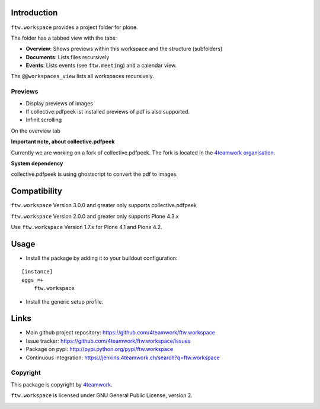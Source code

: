 Introduction
============

``ftw.workspace`` provides a project folder for plone.

The folder has a tabbed view with the tabs:

- **Overview**: Shows previews within this workspace and the structure (subfolders)
- **Documents**: Lists files recursively
- **Events**: Lists events (see ``ftw.meeting``) and a calendar view.

The ``@@workspaces_view`` lists all workspaces recursively.


Previews
--------

- Display previews of images
- If collective.pdfpeek ist installed previews of pdf is also supported.
- Infinit scrolling

On the overview tab

**Important note, about collective.pdfpeek**

Currently we are working on a fork of collective.pdfpeek.
The fork is located in the `4teamwork organisation <https://github.com/4teamwork/collective.pdfpeek>`_.


**System dependency**

collective.pdfpeek is using ghostscript to convert the pdf to images.


Compatibility
=============

``ftw.workspace`` Version 3.0.0 and greater only supports collective.pdfpeek

``ftw.workspace`` Version 2.0.0 and greater only supports Plone 4.3.x

Use ``ftw.workspace`` Version 1.7.x for Plone 4.1 and Plone 4.2.


Usage
=====

- Install the package by adding it to your buildout configuration:

::

    [instance]
    eggs =+
        ftw.workspace

- Install the generic setup profile.


Links
=====

- Main github project repository: https://github.com/4teamwork/ftw.workspace
- Issue tracker: https://github.com/4teamwork/ftw.workspace/issues
- Package on pypi: http://pypi.python.org/pypi/ftw.workspace
- Continuous integration: https://jenkins.4teamwork.ch/search?q=ftw.workspace


Copyright
---------

This package is copyright by `4teamwork <http://www.4teamwork.ch/>`_.

``ftw.workspace`` is licensed under GNU General Public License, version 2.


.. _ftw.meeting: https://github.com/4teamwork/ftw.meeting

.. image:: https://cruel-carlota.pagodabox.com/58be9c0bedbcc0b1f4df6ac60b428464
   :alt: githalytics.com
   :target: http://githalytics.com/4teamwork/ftw.workspace
